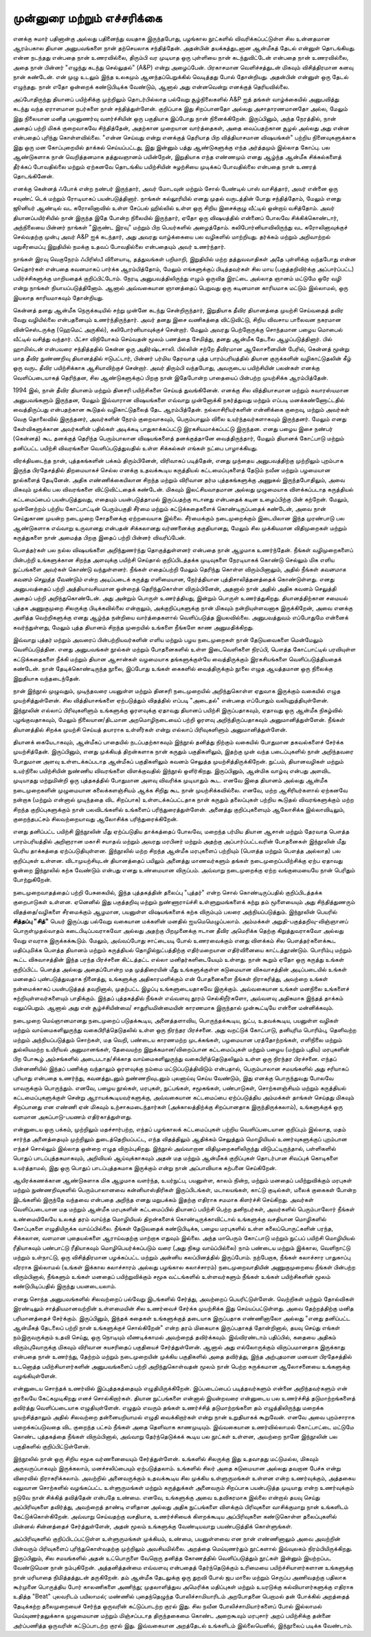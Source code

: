 முன்னுரை மற்றும் எச்சரிக்கை
===============================

எனக்கு சுமார் பதினான்கு அல்லது பதினைந்து வயதாக இருந்தபோது, பழங்கால
நூட்களில் விவரிக்கப்பட்டுள்ள சில உன்னதமான ஆரம்பகால தியான அனுபவங்களை
நான் தற்செயலாக சந்தித்தேன். அதன்பின் தயக்கத்துடனான ஆன்மீகத் தேடல்
என்னுள் தொடங்கியது. என்ன நடந்தது என்பதை நான் உணரவில்லை, திரும்பி 
வர முடியாத ஒரு புள்ளியை நான் கடந்துவிட்டேன் என்பதை நான் உணரவில்லை,
அதை நான் பின்னர் "எழுந்து கடந்து செல்லுதல்" (A&P) என்று அழைப்பேன்.
பிரகாசமான வெளிச்சத்துடன் மிகவும் விசித்திரமான கனவு நான் கண்டேன்.
என் முழு உடலும் இந்த உலகமும் ஆனந்தப்பெறுக்கில் வெடித்தது போல் தோன்றியது.
அதன்பின் என்னுள் ஒரு தேடல் எழுந்தது. நான் எதோ ஒன்றைக் கண்டுபிடிக்க
வேண்டும், ஆனால் அது என்னவென்று எனக்குத் தெரியவில்லை.

அப்போதிருந்து தியானப் பயிற்சிக்கு முற்றிலும் தொடர்பில்லாத பல்வேறு 
சூழ்நிலைகளில் A&P ஐத் தங்கள் வாழ்க்கையில் அனுபவித்து கடந்து வந்த ஏராளமான
நபர்களை நான் சந்தித்துள்ளேன். குறிப்பாக இது சிறப்பானதோ அல்லது 
அசாதாரணமானதோ அல்ல, மேலும் இது நிலையான மனித புலனுணர்வு 
வளர்ச்சியின் ஒரு பகுதியாக இப்போது நான் நினைக்கிறேன். இருப்பினும், அந்த 
நேரத்தில், நான் அதைப் பற்றி மிகக் குறைவாகவே சிந்தித்தேன், அதற்கான 
முறையான வார்த்தைகள், அதை வைப்பதற்கான சூழல் அல்லது அது என்ன 
என்பதைப் புரிந்து கொள்ளவில்லை. "என்ன செய்வது என்று எனக்குத் தெரியாத 
பிற வித்தியாசமான விஷயங்கள்" பற்றிய நினைவுகளுக்காக இது ஒரு மன 
கோப்புறையில் தாக்கல் செய்யப்பட்டது, இது இன்னும் பத்து ஆண்டுகளுக்கு எந்த 
அர்த்தமும் இல்லாத கோப்பு. பல ஆண்டுகளாக நான் வெறித்தனமாக தத்துவஞானம் 
பயின்றேன், இறுதியாக எந்த எண்ணமும் எனது ஆழ்ந்த ஆன்மீக சிக்கல்களைத் 
தீர்க்கப் போவதில்லை மற்றும் ஏற்கனவே தொடங்கிய பயிற்சியின் சுழற்சியை 
முடிக்கப் போவதில்லை என்பதை நான் உணரத் தொடங்கினேன்.

எனக்கு கென்னத் ஃபோக் என்ற நண்பர் இருந்தார், அவர் மோடவுன் மற்றும் சோல்
பேண்டில் பாஸ் வாசித்தார், அவர் என்னை ஒரு சவுண்ட் டெக் மற்றும் ரோடியாகப்
பயன்படுத்தினார். நாங்கள் கல்லூரியில் எனது முதல் வருடத்தின் போது சந்தித்தோம்,
மேலும் எனது ஜூனியர் ஆண்டில் வட கரோலினாவில் உள்ள சேப்பல் ஹில்லில் உள்ள
ஒரு சிறிய இசைக்குழு வீட்டில் ஒன்றாய் வசித்தோம். அவர் தியானப்பயிர்சியில் நான்
இருந்த இதே போன்ற நிலையில் இருந்தார், ஏதோ ஒரு விஷயத்தில் என்னைப் போலவே
சிக்கிக்கொண்டார், அந்நிலையை பின்னர் நாங்கள் "இருண்ட இரவு" மற்றும் பிற
பெயர்களில் அழைத்தோம். கலிபோர்னியாவிலிருந்து வட கரோலினாவுக்குச் செல்வதற்கு
முன்பு அவர் A&P ஐக் கடந்தார், அது அவரது வாழ்க்கையை பல வழிகளில் மாற்றியது.
தர்க்கம் மற்றும் அறிவாற்றல் மறுசீரமைப்பு இறுதியில் நமக்கு உதவப் போவதில்லை
என்பதையும் அவர் உணர்ந்தார்.

நாங்கள் இரவு வெகுநேரம் ஃபிரிஸ்பீ விளையாடி, தத்துவங்கள் பறிமாறி, இறுதியில் மற்ற
தத்துவவாதிகள் அதே புள்ளிக்கு வந்தபோது என்ன செய்தார்கள் என்பதை கவனமாகப்
பார்க்க ஆரம்பித்தோம், மேலும் எங்களுக்குப் பிடித்தவர்கள் சில மாய (பகுத்தறிவிர்க்கு
அப்பார்ப்பட்ட) பயிர்ச்சிகளுக்கு மாறியதைக் குறிப்பிட்டோம். நேரடி அனுபவத்திலிருந்து
எழும் ஒருவித இரட்டை அல்லாத ஞானம் மட்டுமே ஒரே வழி என்று நாங்கள்
நியாயப்படுத்தினோம். ஆனால் அவ்வகையான ஞானத்தைப் பெறுவது ஒரு கடினமான
காரியமாக மட்டும் இல்லாமல், ஒரு இயலாத காரியமாகவும் தோன்றியது.

கென்னத் தனது ஆன்மீக நெருக்கடியில் சற்று முன்னே கடந்து சென்றிருந்தார், இறுதியாக
தீவிர தியானத்தை முயற்சி செய்வதைத் தவிர வேறு வழியில்லை என்பதனையும்
உணர்ந்திருந்தார். அவர் தனது இசை வணிகத்தை விட்டுவிட்டு, சிறிய விவசாய 
பாலைவன நகரமான வின்செஸ்டருக்கு (ஹெமெட் அருகில்), கலிபோர்னியாவுக்குச்
சென்றார். மேலும் அவரது பெற்றோருக்கு சொந்தமான பழைய மொபைல் வீட்டில் வசித்து
வந்தார். பீட்சா விநியோகம் செய்வதன் மூலம் பணத்தை சேமித்து, தனது ஆன்மீக 
தேடலை ஆழப்படுத்தினார். பில் ஹாமில்டன் என்பவரை சந்தித்ததில் கென்ன ஒரு 
அதிர்ஷ்டசாலி. பில்லின் சற்றே தீவிரமான ஆலோசனையின் பேரில், கென்னத் மூன்று
மாத தீவிர நுண்ணறிவு தியானத்தில் ஈடுபட்டார், பின்னர் பர்மிய தேரவாத புத்த 
பாரம்பரியத்தில் தியான குருக்களின் வழிகாட்டுதலின் கீழ் ஒரு வருட தீவிர பயிற்சிக்காக
ஆசியாவிற்குச் சென்றார். அவர் திரும்பி வந்தபோது, அவருடைய பயிற்சியின் பலன்கள்
எனக்கு வெளிப்படையாகத் தெரிந்தன, சில ஆண்டுகளுக்குப் பிறகு நான் இதேபோன்ற 
பாதையைப் பின்பற்ற முயற்சிக்க ஆரம்பித்தேன்.

1994 இல், நான் தீவிர தியானம் மற்றும் தினசரி பயிற்சிகளை செய்யத் துவங்கினேன்.
எனக்கு சில வித்தியாசமான மற்றும் சுவாரஸ்யமான அனுபவங்களும் இருந்தன, மேலும்
இவ்வாரான விஷயங்களை எவ்வாறு முன்னோக்கி நகர்த்துவது மற்றும் எப்படி 
மனக்கண்ணோட்டதில் வைத்திருப்பது என்பதற்கான கூடுதல் வழிகாட்டுதலைத் தேட 
ஆரம்பித்தேன். நல்லாசிரியர்களின் என்னிக்கை குறைவு, மற்றும் அவர்கள் வெகு 
தொலைவில் இருந்தனர், அவர்களின் நேரம் குறைவாகவும், பெரும்பாலும் விலை 
உயர்ந்தவர்களாகவும் இருந்தனர். மேலும் எனது கேள்விகளுக்கான அவர்களின் பதில்கள் 
அடிக்கடி பாதுகாக்கப்பட்டு இரகசியமாக்கப்பட்டு இருந்தன. எனது பழைய இசை நண்பர்
(கென்னத்) கூட தனக்குத் தெரிந்த பெரும்பாலான விஷயங்களைத் தனக்குத்தானே 
வைத்திருந்தார், மேலும் தியானக் கோட்பாடு மற்றும் தனிப்பட்ட பயிற்சி விவரங்களை
வெளிப்படுத்துவதில் உள்ள சிக்கல்கள் எங்கள் நட்பை பாழாக்கியது.

விரக்தியடைந்த நான், புத்தகங்களின் பக்கம் திரும்பினேன், விரிவாகப் படித்தேன், 
எனது முந்தைய அனுபவத்திற்கு முற்றிலும் புறம்பாக இருந்த பிரதேசத்தில் திறமையாகச்
செல்ல எனக்கு உதவக்கூடிய கருத்தியல் கட்டமைப்புகளைத் தேடும் நவீன மற்றும் 
பழமையான நூல்களைத் தேடினேன். அதிக எண்ணிக்கையிலான சிறந்த மற்றும்
விரிவான தர்ம புத்தகங்களுக்கு அணுகல் இருந்தபோதிலும், அவை மிகவும் முக்கிய பல 
விவரங்களை விட்டுவிட்டதைக் கண்டேன். மிகவும் இலட்சியவாதமான அல்லது 
முழுமையாக விளக்கப்படாத கருத்தியல் கட்டமைப்பைப் பயன்படுத்துவது, எதையும்
பயன்படுத்தாமல் இருப்பதற்கு ஈடானது என்பதைக் கடின உழைப்பிற்கு பின் கற்றேன்.
மேலும், முன்னேற்றம் பற்றிய கோட்பாட்டின் பெரும்பகுதி சீர்மை மற்றும்
கட்டுக்கதைகளைக் கொண்டிருப்பதைக் கண்டேன், அவை நான் செய்துகாண முயன்ற
நடைமுறை சோதனைக்கு ஏற்றவையாக இல்லை. சீர்மைக்கும் நடைமுறைக்கும் 
இடையிலான இந்த முரண்பாடு பல ஆண்டுகளாக எவ்வாறு உருவானது என்பதன் 
சிக்கலானது வர்ணனைக்கு தகுதியானது, மேலும் சில முக்கியமான விதிமுறைகள் 
மற்றும் கருத்துகளை நான் அமைத்த பிறகு இதைப் பற்றி பின்னர் விவரிப்பேன்.

பௌத்தர்கள் பல நல்ல விஷயங்களை அறிந்துணர்ந்து தொகுத்துள்ளனர் என்பதை நான்
ஆழமாக உணர்ந்தேன். நீங்கள் வழிமுறைகளைப் பின்பற்றி உங்களுக்கான சிறந்த
அளவுக்கு பயிற்சி செய்தால் குறிப்பிடத்தக்க முடிவுகளை நேரடியாகக் கொண்டு செல்லும்
மிக எளிய நுட்பங்களை அவர்கள் கொண்டு வந்துள்ளனர். நீங்கள் எதைப்பற்றி மேலும்
தெரிந்து கொள்ள விரும்பினாலும், அதில் நீங்கள் *கவனமாக கவனம் செலுத்த வேண்டும்*
என்ற அடிப்படைக் கருத்து எளிமையான, நேர்த்தியான புத்திசாலித்தனத்தைக் 
கொண்டுள்ளது. எனது அனுபவத்தைப் பற்றி அத்தியாவசியமான ஒன்றைத் 
தெரிந்துகொள்ள விரும்பினேன், அதனால் நான் அதில் அதிக கவனம் செலுத்தி அதைப் 
பற்றி அறிந்துகொண்டேன். அது அன்றும் பொருள் உணர்த்தியது, இன்றும் பொருள் 
உணர்த்துகிறது. தியானத்திற்கான சமையல் புத்தக அணுகுமுறை சிலருக்கு 
பிடிக்கவில்லை என்றாலும், அக்குறிப்புகளுக்கு நான் மிகவும் நன்றியுள்ளவனாக 
இருக்கிறேன், அவை எனக்கு அளித்த வெற்றிகளுக்கு எனது ஆழ்ந்த நன்றியை 
வார்த்தைகளால் வெளிப்படுத்த இயலவில்லை. அனுபவத்துவம் எப்போதுமே என்னைக்
கவர்ந்துள்ளது, மேலும் புத்த தியானம் சிறந்த முறையில் உங்களை நீங்களே காண
அனுமதிக்கிறது.

இவ்வாறு புத்தர் மற்றும் அவரைப் பின்பற்றியவர்களின் எளிய மற்றும் பழய நடைமுறைகள்
நான் தேடுயவைகளை மென்மேலும் வெளிப்படுத்தின. எனது அனுபவங்கள் நூல்கள் மற்றும்
போதனைகளில் உள்ள இடைவெளிகளை நிரப்பி, பௌத்த கோட்பாட்டில் பரவியுள்ள
கட்டுக்கதைகளை நீக்கி மற்றும் தியான ஆசான்கள் வழமையாக தங்களுக்குள்யே
வைத்திருக்கும் இரகசியங்களை வெளிப்படுத்தியதைக் கண்டேன். நான் தேடிக்கொண்டிருந்த
நூலை, இப்போது உங்கள் கைகளில் வைத்திருக்கும் நூலை எழுத ஆயத்தமான ஒரு நிலைக்கு
இறுதியாக வந்தடைந்தேன்.

நான் இந்நூல் முழுவதும், முடிந்தவரை பயனுள்ள மற்றும் தினசரி நடைமுறையில்
அறிந்துகொள்ள ஏதுவாக இருக்கும் வகையில் எழுத முயற்சித்துள்ளேன். சில
வித்தியாசங்களை ஏற்படுத்தும் விதத்தில் எப்படி "அடைதல்" என்பதை எப்போதும்
வலியுறுத்தியுள்ளேன். இந்நூலின் எல்லாப் பிரிவுகளிளும் உங்களுக்கு ஓரளவுக்கு ஏதாவது
தியானப் பயிற்சி இருப்பதாகவும், ஏதாவது ஒரு ஆன்மீக நிகழ்வில் புழங்குவதாகவும்,
மேலும் நிலையான/திடமான அறமொழிநடையைப் பற்றி ஓரளவு அறிந்திருப்பதாகவும்
அனுமானித்துள்ளேன். நீங்கள் தியானத்தில் சிறக்க முயற்சி செய்யத் தயாராக உள்ளீர்கள்
என்று எல்லாப் பிரிவுகளிளும் அனுமானித்துள்ளேன்.

தியானக் கையேடாகவும், ஆன்மீகப் பாதையில் நடப்பதற்காகவும் இந்நூல் தனித்து நிற்கும்
வகையில் போதுமான தகவல்களைச் சேர்க்க முயற்சித்தேன். இருப்பினும், எனது முக்கியத்
திறன்களாக நான் கருதும் பகுதிகளிலும், இதற்கு முன் வந்த படைப்புகளில் நான்
அறிந்தவரை போதுமான அளவு உள்ளடக்கப்படாத ஆன்மீகப் பகுதிகளிலும் கவனம் செலுத்த
முயற்சித்திருக்கிறேன். நுட்பம், தியானவழிகள் மற்றும் உயர்நிலை பயிற்சியின் நுண்ணிய
விவரங்களை விளக்குவதில் இந்நூல் ஒளிர்கிறது. இருப்பினும், ஆன்மிக வாழ்வு என்பது அளவிட
முடியாதது மற்றுமின்றி ஒரு புத்தகத்தில் போதுமான அளவு விவரிக்க முடியாதும் கூட.
எனவே இதை தியானம் அல்லது ஆன்மீக நடைமுறைகளின் முழுமையான கலைக்களஞ்சியம் ஆக்க
சிறிது கூட நான் முயற்சிக்கவில்லை. எனவே, மற்ற ஆசிரியர்களால் ஏற்கனவே நன்றாக
(மற்றும் என்னால் முடிந்ததை விட சிறப்பாக) உள்ளடக்கப்பட்டதாக நான் கருதும்
தலைப்புகள் பற்றிய கூடுதல் விவரங்களுக்கும் மற்ற சிறந்த குறிப்புகளுக்கும் நான்
பலவிடங்களில் உங்களைப் பரிந்துரைத்துள்ளேன். அனைத்து குறிப்புகளையும் ஆலோசிக்க
இல்லாவிடிலும், குறைந்தபட்சம் சிலவற்றையாவது ஆலோசிக்க பரிந்துரைக்கிறேன்.

எனது தனிப்பட்ட பயிற்சி இந்நூலின் மீது ஏற்ப்படுதிய தாக்கத்தைப் போலவே, மறைந்த பர்மிய
தியான ஆசான் மற்றும் தேரவாத பௌத்த பாரம்பரியத்தில் அறிஞரான மகாசி சயாதவ் மற்றும்
அவரது மரபினர் மற்றும் அதற்கு அப்பார்ப்பட்டவரின் போதனைகள் இந்நூலின் மீது பெரிய
தாக்கத்தை ஏற்ப்படுதியுள்ளன. இந்நூலில் மற்ற சிறந்த ஆன்மீக மரபுகளைப் பற்றியும்
(பௌத்த மற்றும் பௌத்த அல்லாத) பல குறிப்புகள் உள்ளன. விடாமுயற்சியுடன் தியானத்தைப்
பயிலும் அனைத்து மாணவர்களும் தங்கள் நடைமுறைப்பயிற்சிக்கு ஏற்ப ஏதாவது ஒன்றை
இந்நூலில் கற்க வேண்டும் என்பது எனது உண்மையான விருப்பம். அவ்வாறு நடைமுறைக்கு ஏற்ற
வங்குமையையே நான் பெரிதும் போற்றுகிறேன்.

நடைமுறைவாதத்தைப் பற்றி பேசுகையில், இந்த புத்தகத்தின் தலைப்பு "புத்தர்" என்ற
சொல் கொண்டிருப்பதில் குறிப்பிடத்தக்க குறைபாடுகள் உள்ளன. ஏனெனில் இது
பகுத்தறிவு மற்றும் நுண்ணாராய்ச்சி உள்ளுறுமங்களைக் கற்று தம் மூளையையும் அது
சிந்தித்துணரும் விதத்தை/வழிகளை சீரமைக்கும் ஆழமான, பயனுள்ள விஷயங்களைக்
கற்க விரும்பும் பலரை அந்நியப்படுத்தும். இந்நூலின் பெயரில் **சித்தப்பு "சித்"** பெயர்
இருப்பது பல்வேறு வகையான மக்களின் மனதில் ஐயமெமெழுப்பலாம். அம்மக்கள்
அறுதி-பகுத்தறிவு-விஞ்ஞானப் பொருள்முதல்வாதம் கடைபிடிப்பவராகவோ அல்லது அதற்கு
பிறமுனைக்கு ஈடான தீவிர அமெரிக்க தெற்கு கிறுத்துவராகவோ அல்லது வேறு எவராக
இருக்கக்கூடும். மேலும், அவ்வப்போது சாட்டையடி போல் உணரவைக்கும் எனது விளக்கம்
சில பௌத்தர்களைக்கூட மதிப்புமிக்க பௌத்த தியானம் மற்றும் கருத்தியல்
தொழில்நுட்பத்திற்கு எதிர்மறையான எதிர்வினையை காட்டத்தூண்டும். பொரிம்பு மற்றும்
கூட்ட விசுவாசத்தின் இந்த பரந்த பிரச்சனை கிட்டத்தட்ட எல்லா மனிதர்களிடையேயும்
உள்ளது. நான் கூறும் ஏதோ ஒரு கருத்து உங்கள் குறிப்பிட்ட பௌத்த அல்லது அதைப்போன்ற
மத முத்திரையின் மீது உங்களுக்குள்ள கடுமையான விசுவாசத்தின் அடிப்படையில் உங்கள்
மனதைப் புண்படுத்துவதாக நினைத்து, உங்களுக்கு அதிகாரமளிக்கும் என் போதனைகளை நீங்கள்
நிராகரித்து, அவற்றை உங்கள் நன்மைக்காகப் பயன்படுத்தத் தவறினால், முதற்பட்ட இழப்பு
உங்களுடையதாகவே இருக்கும். அவ்வகையான உங்கள் மனநிலை உங்களைச்
சுற்றியுள்ளவர்களையும் பாதிக்கும். இந்தப் புத்தகத்தில் நீங்கள் எவ்வளவு தூரம் செல்கிறீர்களோ,
அவ்வளவு அதிகமாக இந்தத் தாக்கம் வலுப்பெறும். ஆனால் அது என் சூழ்ச்சியின்மை/
சாதுரியமின்மையின் காரணமாக இருந்தால் முன்கூட்டியே என்னை மன்னிக்கவும்.

நடைமுறை மெய்ஞானமானது நடைமுறைப் படுதக்கூடிய, அனைத்தளாவிய, பொருந்தக்கூடிய,
நுட்ப, உதவக்கூடிய, பயனுள்ள வழிகள் மற்றும் வாய்மைகளிலுருந்து வகைபிரித்தெடுதலில்
உள்ள ஒரு நிரந்தர பிரச்சனை. அது வறட்டுக் கோட்பாடு, தனியுரிம பொரிம்பு, தெளிவற்ற
மற்றும் அந்நியப்படுத்தும் சொற்கள், மத வெறி, பண்டைய காரணமற்ற முடக்கங்கள், பழமையான
பரத்தோற்றங்கள், எளிநிலை மற்றும் துல்லியமற்ற உயிரியல் அனுமானங்கள், தேவையற்ற
இறுக்கமான/விறைப்பான கட்டமைப்புகள் மற்றும் பழைய (மற்றும் புதிய) மரபுகளின் பிற
போகூழ் அம்சங்களில் அடைபடாத/சிக்காத வாய்மைகளிலுருந்து வகைபிரித்தெடுதலிலும் உள்ள
ஒரு நிரந்தர பிரச்சனை. எந்தப் பின்னணியில் இந்தப் பணிக்கு வந்தாலும் ஓரளவுக்கு நம்மை
மட்டுப்படுத்திவிடும் என்பதால், பெரும்பாலான சமயங்களில் அது சரியாகப் புரியாது என்பதை
உணர்ந்து, கவனத்துடனும் நுண்ணறிவுடனும் புலனாய்வு செய்ய வேண்டும், இது எனக்கு
பொருந்துவது போலவே யாவருக்கும் பொருந்தும். எனவே, பழைய நூல்கள், மரபுகள்,
நுட்பங்கள், சமூகங்கள், பண்பாடுகள், சொற்களஞ்சியம் மற்றும் கருத்தியல் கட்டமைப்புகளுக்குள்
சென்று ஆராயக்கூடியவர்களுக்கு, அவ்வகையான கட்டமைப்பை ஏற்ப்படுத்திய அம்மக்கள் தாங்கள்
செய்தது மிகவும் சிறப்பானது என எண்ணி ஏன் மிகவும் உற்சாகமடைந்தார்கள் (அக்காலத்திற்க்கு
சிறப்பானதாக இருந்திருக்கலாம்), உங்களுக்குக் ஒரு வளமான அகப்பாடு-பயணம் எதிர்காத்துள்ளது.

என்னுடைய ஒரு பக்கம், முற்றிலும் மதச்சார்பற்ற, எந்தப் பழங்காலக் கட்டமைப்புகள்
பற்றிய வெளிப்படையான குறிப்பும் இல்லாத, மதம் சார்ந்த அனைத்தையும் முற்றிலும்
துடைத்தெறியப்பட்ட, எந்த விதத்திலும் ஆதிக்கம் செலுத்தும் மொழியியல் உணர்வுகளுக்குப்
புறம்பான எந்தச் சொல்லும் இல்லாத ஒன்றை எழுத விரும்புகிறது. இந்நூல் அவ்வாறான
விதிமுறைகளிலிருந்து விடுபட்டிருந்தால், பள்ளிகளில் பொதுப் பாடப்புத்தகமாகவும்,
அறிவியல் ஆய்வுக்காகவும் அதன் மத மற்றும் ஆன்மீகக் குறிப்புகள் தொடர்பான சிவப்புக்
கொடிகளை உயர்த்தாமல், இது ஒரு பொதுப் பாடப்புத்தகமாக இருக்கும் என்று நான்
அப்பாவியாக கற்பனை செய்கிறேன்.

ஆயிரக்கணக்கான ஆண்டுகளாக மிக ஆழமாக வளர்ந்த, உயர்நுட்ப, பயனுள்ள, காலம் நின்ற,
மற்றும் மனதைப் பயிற்றுவிக்கும் மரபுகள் மற்றும் நுண்ணறிவுகளில் பெரும்பாலானவை
கன்னியாஸ்திரிகள் இருப்பிடங்கள், மடாலயங்கள், காட்டு குடில்கள், மலைக் குகைகள் போன்ற
இடங்களில் இருந்தே வந்தவை என்பதை அறிந்த எனது மறுபக்கம் இதற்கு எதிராக சமமாக கிளர்ச்சி
செய்கிறது. அவர்கள் வெளிப்படையான மத மற்றும் ஆன்மீக மரபுகளின் கட்டமைப்பில் தியானப்
பயிற்சி பெற்ற தனிநபர்கள், அவர்களில் பெரும்பாலோர் நீங்கள் உண்மையிலேயே உலகத் தரம்
வாய்ந்த மொழியியல் திறன்களைக் கொண்டிருக்காவிட்டால் உங்களுக்கு வசதியான மொழிகளில்
கோப்புகளை எழுதியிருக்க வாய்ப்பில்லை. நீங்கள் தேடுவதைக் கண்டுபிடிக்க, பழைய மரபுகளில்
உள்ள கலைப்பொருட்களின் பரந்த, சிக்கலான, வளமான புதையல்களை ஆராய்வதற்கு மாற்றாக
எதுவும் இல்லை. அந்த மாபெரும் கோட்பாடு மற்றும் நுட்பப் பயிற்சி மொழியியல்
ரீதியாகவும் பண்பாட்டு ரீதியாகவும் மொழிபெயர்க்கப்படும் வரை (அது நிகழ வாய்ப்பில்லை)
நாம் பண்டைய மற்றும் இக்கால, வெளிநாட்டு மற்றும் உள்நாட்டு, ஒரு விசித்திரமான
பழக்கப்பட்ட மற்றும் அன்னிய கலப்பினத்தில் இருப்போம். நற்பேறாக, நீங்கள் கலாச்சார பாதுகாப்பு
வீரராக இல்லாமல் (உங்கள் இக்கால கலாச்சாரம் அல்லது பழங்கால கலாச்சாரம்) நடைமுறைவாதியின்
அணுகுமுறையை நீங்கள் பின்பற்ற விரும்பினால், நீங்களும் உங்கள் மனதைப் பயிற்றுவிக்கும்
சமூக வட்டங்களில் உள்ளவர்களும் நீங்கள் உங்கள் பயிற்சிகளின் மூலம் கண்டுபிடிப்பதில்
இருந்து பயனடையலாம்.

எனது சொந்த அனுபவங்களில் சிலவற்றைப் பல்வேறு இடங்களில் சேர்த்து, அவற்றைப்
பெயரிட்டுள்ளேன். வெற்றிகள் மற்றும் தோல்விகள் இரண்டிலும் சாத்தியமானவற்றின்
உள்ளமையின் சில உணர்வைச் சேர்க்க முயற்சிக்க இது செய்யப்பட்டுள்ளது. அவை
தேற்றத்திற்கு மனித பரிமானத்தைச் சேர்க்கும். இருப்பினும், இந்தக் கதைகள்
உங்களுக்குத் தடையாக இருப்பதாக எண்ணினாலோ அல்லது "எனது தனிப்பட்ட ஆன்மீகத்
தேடலைப் பற்றி நான் உங்களுக்குச் சொல்கிறேன்" என்ற தரம் மிகையாக
இருப்பதாகத் தோன்றினால், தயவு செய்து எங்கள் நம்இருவருக்கும் உதவி செய்து,
ஒரு நொடியும் வீணடிக்காமல் அவற்றைத் தவிர்க்கவும். இவ்விரண்டாம் பதிப்பில், கதையை
அதிகம் விரும்புவோருக்கு மிகவும் விரிவான சுயசரிதைப் பகுதியைச் சேர்த்துள்ளேன்.
ஆனால் அது எல்லோருக்கும் விருப்பமானதாக இருக்காது என்பதை நான் உணர்ந்து, தேற்றம்
மற்றும் நடைமுறையின் முக்கிய பகுதிகளில் அதை தவிர்த்து, இந்த அற்புதமான
மனவள பிரதேசத்தில் உடனொத்த பயிற்சியாளர்களின் அனுபவங்களைப் பற்றி
அறிந்துகொள்வதன் மூலம் நான் பெற்ற சுருக்கமான ஆலோசனையை உங்களுக்கு வழங்கியுள்ளேன்.

என்னுடைய சொந்தக் உணர்வில் இப்புத்தகத்தையும் எழுதியிருக்கிறேன். இப்படைப்பைப்
படித்தவர்களும் என்னை அறிந்தவர்களும் என் குரலையே கேட்கமுடிகிறது எனச்
சொல்கிறார்கள். தியான நுட்பங்களை என்னால் இயன்றவரை என்னுடைய பல உணர்ச்சித்
தடுமாற்றங்களைத் தவிர்த்து வெளிப்படையாக எழுதியுள்ளேன். எழுதும் எவரும் தங்கள்
உணர்ச்சித் தடுமாற்றங்களை தம் எழுத்திலிருந்து மறைக்க முயற்சித்தாலும் அதில்
சிலவற்றை தன்னையறியாமல் எழுதி வைக்கிறார்கள் என்று நான் உறுதியாகக் கூறுவேன்.
எனவே அவை புறம்சாராக மறைக்கப்படுவதை விட குறைந்த பட்சம் நீங்கள் அதை தெளிவாக
காணமுடியும். இவ்வகையான உணர்வில்லாமல் கோட்பாட்டை மட்டுமே கொண்ட புத்தகத்தை நீங்கள்
விரும்பினால், அவ்வாறு தேர்ந்தெடுக்கக் கூடிய பல நூட்கள் உள்ளன, அவற்றை நானே
இந்நூலின் பல பகுதிகளில் குறிப்பிட்டுள்ளேன்.

இந்நூலில் நான் ஒரு சிறிய சமூக வர்ணனையையும் சேர்த்துள்ளேன். உங்களில் சிலருக்கு
இது உதவாதது மட்டுமல்ல, மிகவும் அருவருப்பாகவும் இருக்கலாம், மனச்சலிப்பையும்
ஏற்படுத்தலாம். உங்களில் சிலர் அதை கடுமையான அல்லது தவறான பேச்சு என்று
விரைவில் நிராகரிக்கலாம். அவற்றில் அனைவருக்கும் உதவக்கூடிய சில
முக்கிய உள்ளுருமங்கள் உள்ளன என்ற உணர்வுக்கும், அத்தகைய வலுவான சொற்களில்
வழங்கப்பட்ட உள்ளுருமங்கள் மற்றும் கருத்துக்கள் அனைவரும் சிறப்பாக பயன்படுத்த
முடியாது என்ற உணர்வுக்கும் நடுவே நான் சிக்கித் தவித்தேன் என்பதே உண்மை. எனவே,
உங்களுக்கு அவை உதவிகரமாக இல்லை என்றால் தயவு செய்து அப்பிரிவுகளை தவிர்த்து,
அவற்றைத் தாண்டி எளிதான அல்லது அதிக நுட்பங்களை விளக்கும் பிரிவுகளை
வாசிக்குமாறு நான் உங்களிடம் கேட்டுக்கொள்கிறேன். அவ்வாறு செய்வதற்கு வசதியாக,
உணர்ச்சியைக் கிளறக்கூடிய அப்பிரிவுகளை கண்டுகொள்ள தலைப்புகளில் மின்னல் சின்னத்தைச்
சேர்த்துள்ளேன், அதன் மூலம் உங்களுக்கு வேண்டியவாறு பயண்படுத்திக் கொள்ளுங்கள்.

அப்பிரிவுகளில் குறிப்பிடப்பட்டுள்ள உள்ளுருமங்கள் முக்கியம், உண்மை, பயனுள்ளவை என
நான் எண்ணினாலும் அவை அவற்றின் பின்வரும் பிரிவுகளைப் புரிந்துகொள்வதற்கு முற்றிலும்
அவசியமில்லை. அறத்தை மெய்யுணர்தும் நூட்களால் இவ்வுலகம் நிரம்பியிருக்கிறது. இருப்பினும்,
சில சமயங்களில் அதன் உட்பொருளை வேறொரு தனித்த கோணத்தில் வெளிப்படுத்தும் நூட்கள் இன்னும்
இயற்றப்பட வேண்டுமென நான் நம்புகிறேன். அத்தனித்தன்மை எவ்வளவு என்பதைத் தேர்ந்தெடுக்கும்
உரிமையை பயிற்ச்சியாளர்களான உங்களுக்கு நான் மரியாதை நிமித்தத்துடன் தருகிறேன். தம்
ஆன்மீக தேடலுக்கு ஒரு துறவி போல் ஜப மாலை மற்றும் செருப்ப அணிவதற்கு பதிலாக
கூர்முனை பொருத்திய போர் காலணிகளை அணிந்து; முதலாளித்துவ அமெரிக்க மதிப்புகள் மற்றும்
உயரடுக்கு கல்வியாளர்களுக்கு எதிராக உதித்த "Beat" புலவரிடம் பயிலாமல்; மண்ணில் புதைந்தெழுந்த
போலிச்சாமியாரிடம் அறபோதனை பெறாமல் தன் போக்கில் அறத்தைத் தேடிக்கற்ற தலைமுறையைச்
சேர்ந்த ஒருவரின் கட்டுப்பாடற்ற குரல் இது. சில நவீன போலிச்சாமியார்களைப் போல் இல்லாமல்
மெய்யுணர்தலுக்காக முழுமையான மற்றும் மிஞ்சப்படாத திருந்தகைமை கொண்ட அறைகூவும்
மரபுசார் அறப் பயிற்சிக்கு தன்னை அர்ப்பணித்த ஒருவரின் கட்டுப்பாடற்ற குரல் இது. இவ்வகையான
அறத்தேடல் உங்களிடம் இல்லையெனில், இந்நூலைப் படிக்க வேண்டாம்.
